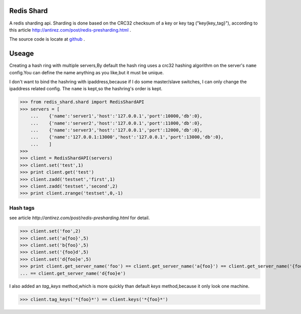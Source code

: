 Redis Shard 
==============
A redis sharding api. Sharding is done based on the CRC32 checksum of a key or key tag ("key{key_tag}"),
according to this article http://antirez.com/post/redis-presharding.html .

The source code is locate at `github <https://github.com/youngking/redis-shard>`_ .

Useage
==============
Creating a hash ring with multiple servers,By default the hash ring uses a crc32
hashing algorithm on the server's ``name`` config.You can define the name anything
as you like,but it must be unique.

I don't want to bind the hashring with ipaddress,because if I do some master/slave switches,
I can only change the ipaddress related config. The ``name`` is kept,so the hashring's order
is kept.

>>> from redis_shard.shard import RedisShardAPI
>>> servers = [
    ...    {'name':'server1','host':'127.0.0.1','port':10000,'db':0},
    ...    {'name':'server2','host':'127.0.0.1','port':11000,'db':0},
    ...    {'name':'server3','host':'127.0.0.1','port':12000,'db':0},
    ...    {'name':'127.0.0.1:13000','host':'127.0.0.1','port':13000,'db':0},
    ...    ]
>>> 
>>> client = RedisShardAPI(servers)
>>> client.set('test',1)
>>> print client.get('test')
>>> client.zadd('testset','first',1)
>>> client.zadd('testset','second',2)
>>> print client.zrange('testset',0,-1)

Hash tags
----------------
see article `http://antirez.com/post/redis-presharding.html` for detail.

>>> client.set('foo',2)
>>> client.set('a{foo}',5)
>>> client.set('b{foo}',5)
>>> client.set('{foo}d',5)
>>> client.set('d{foo}e',5)
>>> print client.get_server_name('foo') == client.get_server_name('a{foo}') == client.get_server_name('{foo}d') \
... == client.get_server_name('d{foo}e')

I also added an `tag_keys` method,which is more quickly than default `keys` method,because it only look 
one machine.

>>> client.tag_keys('*{foo}*') == client.keys('*{foo}*')

